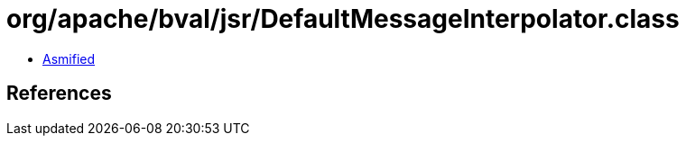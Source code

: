 = org/apache/bval/jsr/DefaultMessageInterpolator.class

 - link:DefaultMessageInterpolator-asmified.java[Asmified]

== References

